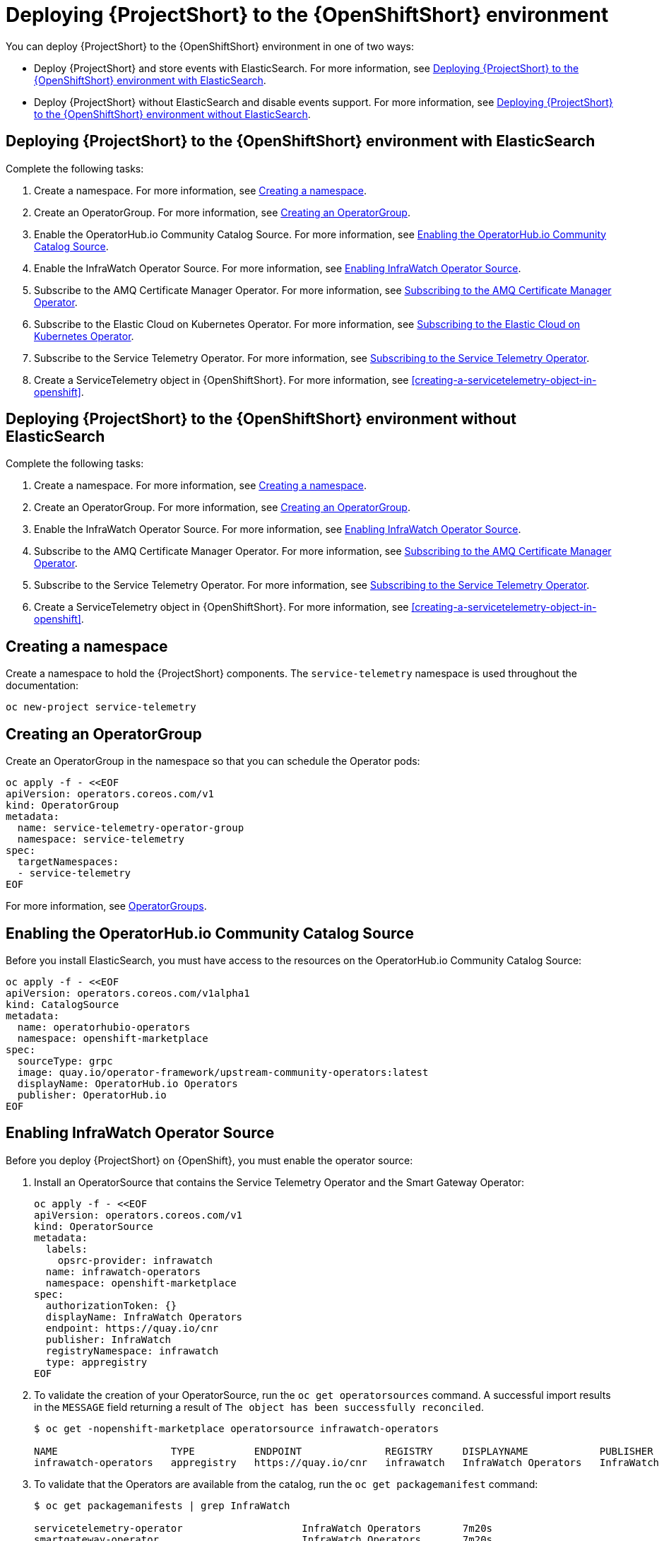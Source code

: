 // Module included in the following assemblies:
//
// <List assemblies here, each on a new line>

// This module can be included from assemblies using the following include statement:
// include::<path>/proc_deploying-stf-to-the-openshift-environment.adoc[leveloffset=+1]

// The file name and the ID are based on the module title. For example:
// * file name: proc_doing-procedure-a.adoc
// * ID: [id='proc_doing-procedure-a_{context}']
// * Title: = Doing procedure A
//
// The ID is used as an anchor for linking to the module. Avoid changing
// it after the module has been published to ensure existing links are not
// broken.
//
// The `context` attribute enables module reuse. Every module's ID includes
// {context}, which ensures that the module has a unique ID even if it is
// reused multiple times in a guide.
//
// Start the title with a verb, such as Creating or Create. See also
// _Wording of headings_ in _The IBM Style Guide_.
[id="deploying-stf-to-the-openshift-environment_{context}"]
= Deploying {ProjectShort} to the {OpenShiftShort} environment

You can deploy {ProjectShort} to the {OpenShiftShort} environment in one of two ways:

* Deploy {ProjectShort} and store events with ElasticSearch. For more information, see <<deploying-stf-to-the-openshift-environment-with-elasticsearch>>.
* Deploy {ProjectShort} without ElasticSearch and disable events support. For more information, see <<deploying-stf-to-the-openshift-environment-without-elasticsearch>>.

[id="deploying-stf-to-the-openshift-environment-with-elasticsearch"]
== Deploying {ProjectShort} to the {OpenShiftShort} environment with ElasticSearch

Complete the following tasks:

. Create a namespace. For more information, see <<creating-a-namespace>>.
. Create an OperatorGroup. For more information, see <<creating-an-operatorgroup>>.
. Enable the OperatorHub.io Community Catalog Source. For more information, see <<enabling-the-operatorhubio-community-catalog-source>>.
. Enable the InfraWatch Operator Source. For more information, see <<enabling-the-infrawatch-operator-source>>.
. Subscribe to the AMQ Certificate Manager Operator. For more information, see <<subscribing-to-the-amq-certificate-manager-operator>>.
. Subscribe to the Elastic Cloud on Kubernetes Operator. For more information, see <<subscribing-to-elastic-cloud-on-kubernetes-operator>>.
. Subscribe to the Service Telemetry Operator. For more information, see <<subscribing-to-the-service-telemetry-operator>>.
. Create a ServiceTelemetry object in {OpenShiftShort}. For more information, see <<creating-a-servicetelemetry-object-in-openshift>>.

[id="deploying-stf-to-the-openshift-environment-without-elasticsearch"]
== Deploying {ProjectShort} to the {OpenShiftShort} environment without ElasticSearch

Complete the following tasks:

. Create a namespace. For more information, see <<creating-a-namespace>>.
. Create an OperatorGroup. For more information, see <<creating-an-operatorgroup>>.
. Enable the InfraWatch Operator Source. For more information, see <<enabling-the-infrawatch-operator-source>>.
. Subscribe to the AMQ Certificate Manager Operator. For more information, see <<subscribing-to-the-amq-certificate-manager-operator>>.
. Subscribe to the Service Telemetry Operator. For more information, see <<subscribing-to-the-service-telemetry-operator>>.
. Create a ServiceTelemetry object in {OpenShiftShort}. For more information, see <<creating-a-servicetelemetry-object-in-openshift>>.


[id="creating-a-namespace"]
== Creating a namespace

Create a namespace to hold the {ProjectShort} components. The `service-telemetry` namespace is used throughout the documentation:

----
oc new-project service-telemetry
----

[id="creating-an-operatorgroup"]
== Creating an OperatorGroup

Create an OperatorGroup in the namespace so that you can schedule the Operator pods:

----
oc apply -f - <<EOF
apiVersion: operators.coreos.com/v1
kind: OperatorGroup
metadata:
  name: service-telemetry-operator-group
  namespace: service-telemetry
spec:
  targetNamespaces:
  - service-telemetry
EOF
----

For more information, see https://docs.openshift.com/container-platform/4.3/operators/understanding_olm/olm-understanding-operatorgroups.html[OperatorGroups].

[id="enabling-the-operatorhubio-community-catalog-source"]
== Enabling the OperatorHub.io Community Catalog Source

Before you install ElasticSearch, you must have access to the resources on the OperatorHub.io Community Catalog Source:
[source,bash]
----
oc apply -f - <<EOF
apiVersion: operators.coreos.com/v1alpha1
kind: CatalogSource
metadata:
  name: operatorhubio-operators
  namespace: openshift-marketplace
spec:
  sourceType: grpc
  image: quay.io/operator-framework/upstream-community-operators:latest
  displayName: OperatorHub.io Operators
  publisher: OperatorHub.io
EOF
----

[id="enabling-the-infrawatch-operator-source"]
== Enabling InfraWatch Operator Source

Before you deploy {ProjectShort} on {OpenShift}, you must enable the operator source:

. Install an OperatorSource that contains the Service Telemetry Operator and the Smart Gateway Operator:
+
[source,bash]
----
oc apply -f - <<EOF
apiVersion: operators.coreos.com/v1
kind: OperatorSource
metadata:
  labels:
    opsrc-provider: infrawatch
  name: infrawatch-operators
  namespace: openshift-marketplace
spec:
  authorizationToken: {}
  displayName: InfraWatch Operators
  endpoint: https://quay.io/cnr
  publisher: InfraWatch
  registryNamespace: infrawatch
  type: appregistry
EOF
----

. To validate the creation of your OperatorSource, run the `oc get operatorsources` command. A successful import results in the `MESSAGE` field returning a result of `The object has been successfully reconciled`.
+
----
$ oc get -nopenshift-marketplace operatorsource infrawatch-operators

NAME                   TYPE          ENDPOINT              REGISTRY     DISPLAYNAME            PUBLISHER    STATUS      MESSAGE                                       AGE
infrawatch-operators   appregistry   https://quay.io/cnr   infrawatch   InfraWatch Operators   InfraWatch   Succeeded   The object has been successfully reconciled   5m23s
----

. To validate that the Operators are available from the catalog, run the `oc get packagemanifest` command:
+
----
$ oc get packagemanifests | grep InfraWatch

servicetelemetry-operator                    InfraWatch Operators       7m20s
smartgateway-operator                        InfraWatch Operators       7m20s
----

[id="subscribing-to-the-amq-certificate-manager-operator"]
== Subscribing to the AMQ Certificate Manager Operator

You must subscribe to the AMQ Certificate Manager Operator before you deploy the other {ProjectShort} components because the AMQ Certificate Manager Operator runs globally-scoped and is not compatible with the dependency management of Operator Lifecycle Manager when used with other namespace-scoped operators.

[discrete]
=== Procedure

. Subscribe to the AMQ Certificate Manager Operator, create the subscription, and validate the AMQ7 Certificate Manager:
+
[NOTE]
The AMQ Certificate Manager is installed globally for all namespaces, so the `namespace` value provided is `openshift-operators`. You might not see your `amq7-cert-manager.v1.0.0` ClusterServiceVersion in the `service-telemetry` namespace for a few minutes until the processing executes against the namespace.

+
[source,bash]
----
oc apply -f - <<EOF
apiVersion: operators.coreos.com/v1alpha1
kind: Subscription
metadata:
  name: amq7-cert-manager
  namespace: openshift-operators
spec:
  channel: alpha
  installPlanApproval: Automatic
  name: amq7-cert-manager
  source: redhat-operators
  sourceNamespace: openshift-marketplace
  startingCSV: amq7-cert-manager.v1.0.0
EOF
----

. To validate your `ClusterServiceVersion`, run the `oc get csv` command. Ensure that amq7-cert-manager.v1.0.0 has a phase `Succeeded`.
+
----
$ oc get --namespace openshift-operators csv

NAME                       DISPLAY                                         VERSION   REPLACES   PHASE
amq7-cert-manager.v1.0.0   Red Hat Integration - AMQ Certificate Manager   1.0.0                Succeeded
----

[id="subscribing-to-elastic-cloud-on-kubernetes-operator"]
== Subscribing to the Elastic Cloud on Kubernetes Operator

Before you install the Service Telemetry Operator and if you plan to store events in ElasticSearch, you must enable the Elastic Cloud Kubernetes Operator.

[discrete]
=== Procedure

. Apply the following manifest to your {OpenShiftShort} environment to enable the Elastic Cloud on Kubernetes Operator:
+
[source,bash]
----
oc apply -f - <<EOF
apiVersion: operators.coreos.com/v1alpha1
kind: Subscription
metadata:
  name: elastic-cloud-eck
  namespace: service-telemetry
spec:
  channel: stable
  installPlanApproval: Automatic
  name: elastic-cloud-eck
  source: operatorhubio-operators
  sourceNamespace: openshift-marketplace
  startingCSV: elastic-cloud-eck.v1.0.1
EOF
----

. To verify that the `ClusterServiceVersion` for ElasticSearch Cloud on Kubernetes `succeeded`, run the `oc get csv` command:
+
----
$ oc get csv

NAME                       DISPLAY                                         VERSION   REPLACES                   PHASE
elastic-cloud-eck.v1.0.1   Elastic Cloud on Kubernetes                     1.0.1     elastic-cloud-eck.v1.0.0   Succeeded
----

[id="subscribing-to-the-service-telemetry-operator"]
== Subscribing to the Service Telemetry Operator

To instantiate an {ProjectShort} instance, create the `ServiceTelemetry` object to allow the Service Telemetry Operator to create the environment.

[discrete]
=== Procedure

. To create the Service Telemetry Operator subscription, run the `oc apply -f` command:

+
[source,bash]
----
oc apply -f - <<EOF
apiVersion: operators.coreos.com/v1alpha1
kind: Subscription
metadata:
  name: servicetelemetry-operator
  namespace: service-telemetry
spec:
  channel: stable
  installPlanApproval: Automatic
  name: servicetelemetry-operator
  source: infrawatch-operators
  sourceNamespace: openshift-marketplace
EOF
----

. To validate the Service Telemetry Operator and the dependent operators, run the following command:

+
----
$ oc get csv --namespace service-telemetry
NAME                                DISPLAY                                         VERSION   REPLACES                            PHASE
amq7-cert-manager.v1.0.0            Red Hat Integration - AMQ Certificate Manager   1.0.0                                         Succeeded
amq7-interconnect-operator.v1.2.0   Red Hat Integration - AMQ Interconnect          1.2.0                                         Succeeded
elastic-cloud-eck.v1.0.1            Elastic Cloud on Kubernetes                     1.0.1     elastic-cloud-eck.v1.0.0            Succeeded
prometheusoperator.0.32.0           Prometheus Operator                             0.32.0    prometheusoperator.0.27.0           Succeeded
service-telemetry-operator.v1.0.1   Service Telemetry Operator                      1.0.1     service-telemetry-operator.v1.0.0   Succeeded
smart-gateway-operator.v1.0.1       Smart Gateway Operator                          1.0.1     smart-gateway-operator.v1.0.0       Succeeded
----
